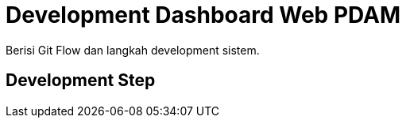 = Development Dashboard Web PDAM

Berisi Git Flow dan langkah development sistem.

== Development Step
